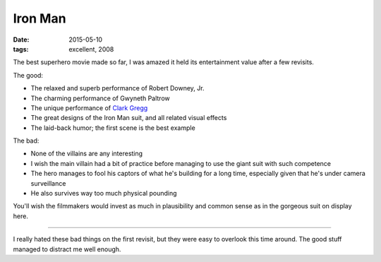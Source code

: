 Iron Man
========

:date: 2015-05-10
:tags: excellent, 2008



The best superhero movie made so far, I was amazed it held its
entertainment value after a few revisits.

The good:

- The relaxed and superb performance of Robert Downey, Jr.
- The charming performance of Gwyneth Paltrow
- The unique performance of `Clark Gregg`__
- The great designs of the Iron Man suit, and all related visual effects
- The laid-back humor; the first scene is the best example

The bad:

- None of the villains are any interesting
- I wish the main villain had a bit of practice before managing to use
  the giant suit with such competence
- The hero manages to fool his captors of what he's building for a
  long time, especially given that he's under camera surveillance
- He also survives way too much physical pounding

You'll wish the filmmakers would invest as much in plausibility and
common sense as in the gorgeous suit on display here.

----

I really hated these bad things on the first revisit, but they were
easy to overlook this time around. The good stuff managed to distract
me well enough.



__ http://en.wikipedia.org/wiki/Clark_Gregg
